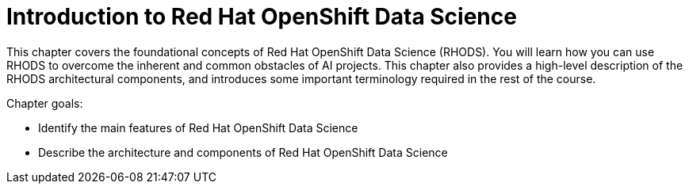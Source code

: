 = Introduction to Red{nbsp}Hat OpenShift Data Science

This chapter covers the foundational concepts of Red{nbsp}Hat OpenShift Data Science (RHODS).
You will learn how you can use RHODS to overcome the inherent and common obstacles of AI projects.
This chapter also provides a high-level description of the RHODS architectural components, and introduces some important terminology required in the rest of the course.

Chapter goals:

* Identify the main features of Red{nbsp}Hat OpenShift Data Science
* Describe the architecture and components of Red{nbsp}Hat OpenShift Data Science

